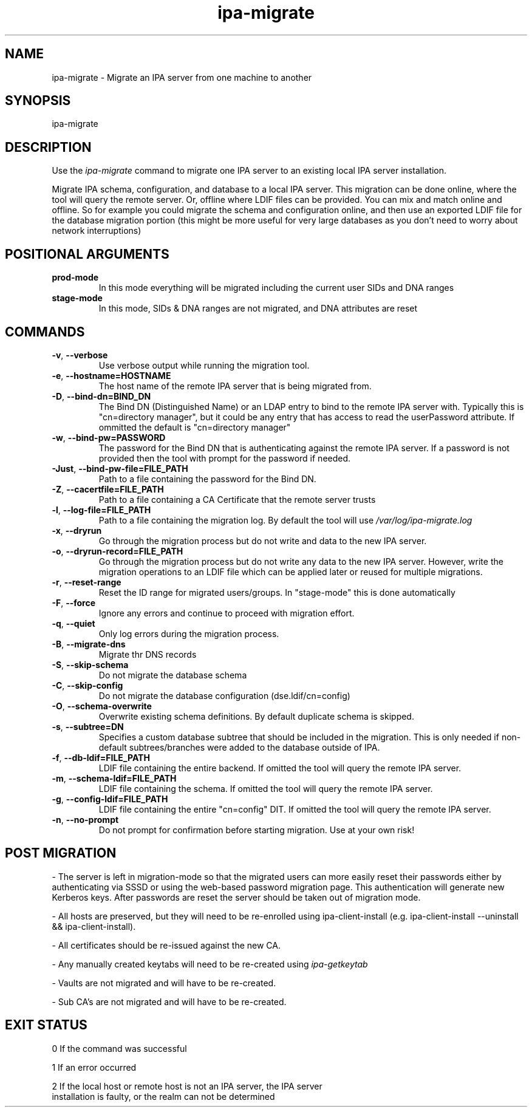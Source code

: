.\"
.\" Copyright (C) 2024  FreeIPA Contributors see COPYING for license
.\"
.TH "ipa-migrate" "1" "Apr 2 2024" "IPA" "IPA Manual Pages"
.SH "NAME"
ipa\-migrate \- Migrate an IPA server from one machine to another
.SH "SYNOPSIS"
ipa\-migrate
.SH "DESCRIPTION"

Use the \fIipa-migrate\fR command to migrate one
IPA server to an existing local IPA server installation.

Migrate IPA schema, configuration, and database to a local IPA server.  This
migration can be done online, where the tool will query the remote server. Or,
offline where LDIF files can be provided.  You can mix and match online and
offline. So for example you could migrate the schema and configuration online,
and then use an exported LDIF file for the database migration portion (this
might be more useful for very large databases as you don't need to worry about
network interruptions)

.SH POSITIONAL ARGUMENTS
.TP
\fBprod\-mode\fR
In this mode everything will be migrated including the current user SIDs and
DNA ranges
.TP
\fBstage\-mode\fR
In this mode, SIDs & DNA ranges are not migrated, and DNA attributes are reset

.SH "COMMANDS"
.TP
\fB\-v\fR, \fB\-\-verbose\fR
Use verbose output while running the migration tool.
.TP
\fB\-e\fR, \fB\-\-hostname=HOSTNAME\fR
The host name of the remote IPA server that is being migrated from.
.TP
\fB\-D\fR, \fB\-\-bind\-dn=BIND_DN\fR
The Bind DN (Distinguished Name) or an LDAP entry to bind to the remote IPA server with.
Typically this is "cn=directory manager", but it could be any entry that has
access to read the userPassword attribute.  If ommitted the default is "cn=directory manager"
.TP
\fB\-w\fR, \fB\-\-bind\-pw=PASSWORD\fR
The password for the Bind DN that is authenticating against the remote IPA server.  If
a password is not provided then the tool with prompt for the password if needed.
.TP
\fB\-Just\fR, \fB\-\-bind\-pw\-file=FILE_PATH\fR
Path to a file containing the password for the Bind DN.
.TP
\fB\-Z\fR, \fB\-\-cacertfile=FILE_PATH\fR
Path to a file containing a CA Certificate that the remote server trusts
.TP
\fB\-l\fR, \fB\-\-log\-file=FILE_PATH\fR
Path to a file containing the migration log.  By default the tool will use \fI/var/log/ipa-migrate.log\fR
.TP
\fB\-x\fR, \fB\-\-dryrun\fR
Go through the migration process but do not write and data to the new IPA server.
.TP
\fB\-o\fR, \fB\-\-dryrun\-record=FILE_PATH\fR
Go through the migration process but do not write any data to the new IPA server. However, write the
migration operations to an LDIF file which can be applied later or reused for multiple migrations.
.TP
\fB\-r\fR, \fB\-\-reset\-range\fR
Reset the ID range for migrated users/groups. In "stage-mode" this is done automatically
.TP
\fB\-F\fR, \fB\-\-force\fR
Ignore any errors and continue to proceed with migration effort.
.TP
\fB\-q\fR, \fB\-\-quiet\fR
Only log errors during the migration process.
.TP
\fB\-B\fR, \fB\-\-migrate\-dns\fR
Migrate thr DNS records
.TP
\fB\-S\fR, \fB\-\-skip\-schema\fR
Do not migrate the database schema
.TP
\fB\-C\fR, \fB\-\-skip\-config\fR
Do not migrate the database configuration (dse.ldif/cn=config)
.TP
\fB\-O\fR, \fB\-\-schema\-overwrite\fR
Overwrite existing schema definitions.  By default duplicate schema is skipped.
.TP
\fB\-s\fR, \fB\-\-subtree=DN\fR
Specifies a custom database subtree that should be included in the migration.
This is only needed if non-default subtrees/branches were added to the database
outside of IPA.
.TP
\fB\-f\fR, \fB\-\-db\-ldif=FILE_PATH\fR
LDIF file containing the entire backend. If omitted the tool will query the remote IPA server.
.TP
\fB\-m\fR, \fB\-\-schema\-ldif=FILE_PATH\fR
LDIF file containing the schema. If omitted the tool will query the remote IPA server.
.TP
\fB\-g\fR, \fB\-\-config\-ldif=FILE_PATH\fR
LDIF file containing the entire "cn=config" DIT. If omitted the tool will query the remote IPA server.
.TP
\fB\-n\fR, \fB\-\-no\-prompt\fR
Do not prompt for confirmation before starting migration.  Use at your own risk!

.SH "POST MIGRATION"
\- The server is left in migration-mode so that the migrated users can more
easily reset their passwords either by authenticating via SSSD or using the
web-based password migration page. This authentication will generate new
Kerberos keys. After passwords are reset the server should be taken out of
migration mode.

\- All hosts are preserved, but they will need to be re-enrolled using
ipa-client-install (e.g. ipa-client-install --uninstall && ipa-client-install).

\- All certificates should be re-issued against the new CA.

\- Any manually created keytabs will need to be re-created using
\fIipa-getkeytab\fR

\- Vaults are not migrated and will have to be re-created.

\- Sub CA's are not migrated and will have to be re-created.

.SH "EXIT STATUS"
0 If the command was successful

1 If an error occurred

2 If the local host or remote host is not an IPA server, the IPA server
  installation is faulty, or the realm can not be determined
